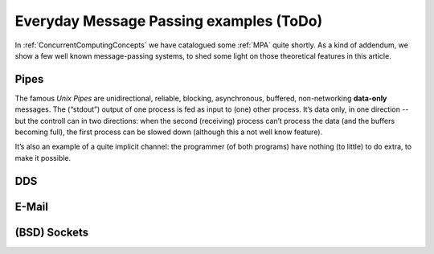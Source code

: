 .. _MPA-examples:

========================================
Everyday Message Passing examples (ToDo)
========================================

In :ref:`ConcurrentComputingConcepts` we have catalogued some :ref:`MPA` quite shortly. As a kind of addendum, we show a few well known message-passing systems, to shed some light on those theoretical features in this article.

Pipes
=====

The famous *Unix Pipes* are unidirectional, reliable, blocking, asynchronous, buffered, non-networking **data-only**
messages. The (“stdout”) output of one process is fed as input to (one) other process. It’s data only, in one direction
-- but the controll can in two directions: when the second (receiving) process can’t process the data (and the buffers
becoming full), the first process can be slowed down (although this a not well know feature).

It’s also an example of a quite implicit channel: the programmer (of both programs) have nothing (to little) to do
extra, to make it possible.

DDS
===

E-Mail
======

(BSD) Sockets
=============

